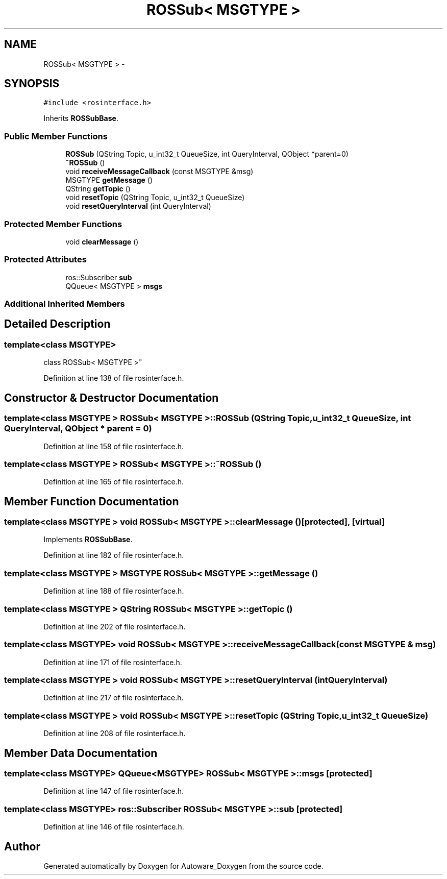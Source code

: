 .TH "ROSSub< MSGTYPE >" 3 "Fri May 22 2020" "Autoware_Doxygen" \" -*- nroff -*-
.ad l
.nh
.SH NAME
ROSSub< MSGTYPE > \- 
.SH SYNOPSIS
.br
.PP
.PP
\fC#include <rosinterface\&.h>\fP
.PP
Inherits \fBROSSubBase\fP\&.
.SS "Public Member Functions"

.in +1c
.ti -1c
.RI "\fBROSSub\fP (QString Topic, u_int32_t QueueSize, int QueryInterval, QObject *parent=0)"
.br
.ti -1c
.RI "\fB~ROSSub\fP ()"
.br
.ti -1c
.RI "void \fBreceiveMessageCallback\fP (const MSGTYPE &msg)"
.br
.ti -1c
.RI "MSGTYPE \fBgetMessage\fP ()"
.br
.ti -1c
.RI "QString \fBgetTopic\fP ()"
.br
.ti -1c
.RI "void \fBresetTopic\fP (QString Topic, u_int32_t QueueSize)"
.br
.ti -1c
.RI "void \fBresetQueryInterval\fP (int QueryInterval)"
.br
.in -1c
.SS "Protected Member Functions"

.in +1c
.ti -1c
.RI "void \fBclearMessage\fP ()"
.br
.in -1c
.SS "Protected Attributes"

.in +1c
.ti -1c
.RI "ros::Subscriber \fBsub\fP"
.br
.ti -1c
.RI "QQueue< MSGTYPE > \fBmsgs\fP"
.br
.in -1c
.SS "Additional Inherited Members"
.SH "Detailed Description"
.PP 

.SS "template<class MSGTYPE>
.br
class ROSSub< MSGTYPE >"

.PP
Definition at line 138 of file rosinterface\&.h\&.
.SH "Constructor & Destructor Documentation"
.PP 
.SS "template<class MSGTYPE > \fBROSSub\fP< MSGTYPE >::\fBROSSub\fP (QString Topic, u_int32_t QueueSize, int QueryInterval, QObject * parent = \fC0\fP)"

.PP
Definition at line 158 of file rosinterface\&.h\&.
.SS "template<class MSGTYPE > \fBROSSub\fP< MSGTYPE >::~\fBROSSub\fP ()"

.PP
Definition at line 165 of file rosinterface\&.h\&.
.SH "Member Function Documentation"
.PP 
.SS "template<class MSGTYPE > void \fBROSSub\fP< MSGTYPE >::clearMessage ()\fC [protected]\fP, \fC [virtual]\fP"

.PP
Implements \fBROSSubBase\fP\&.
.PP
Definition at line 182 of file rosinterface\&.h\&.
.SS "template<class MSGTYPE > MSGTYPE \fBROSSub\fP< MSGTYPE >::getMessage ()"

.PP
Definition at line 188 of file rosinterface\&.h\&.
.SS "template<class MSGTYPE > QString \fBROSSub\fP< MSGTYPE >::getTopic ()"

.PP
Definition at line 202 of file rosinterface\&.h\&.
.SS "template<class MSGTYPE> void \fBROSSub\fP< MSGTYPE >::receiveMessageCallback (const MSGTYPE & msg)"

.PP
Definition at line 171 of file rosinterface\&.h\&.
.SS "template<class MSGTYPE > void \fBROSSub\fP< MSGTYPE >::resetQueryInterval (int QueryInterval)"

.PP
Definition at line 217 of file rosinterface\&.h\&.
.SS "template<class MSGTYPE > void \fBROSSub\fP< MSGTYPE >::resetTopic (QString Topic, u_int32_t QueueSize)"

.PP
Definition at line 208 of file rosinterface\&.h\&.
.SH "Member Data Documentation"
.PP 
.SS "template<class MSGTYPE> QQueue<MSGTYPE> \fBROSSub\fP< MSGTYPE >::msgs\fC [protected]\fP"

.PP
Definition at line 147 of file rosinterface\&.h\&.
.SS "template<class MSGTYPE> ros::Subscriber \fBROSSub\fP< MSGTYPE >::sub\fC [protected]\fP"

.PP
Definition at line 146 of file rosinterface\&.h\&.

.SH "Author"
.PP 
Generated automatically by Doxygen for Autoware_Doxygen from the source code\&.
